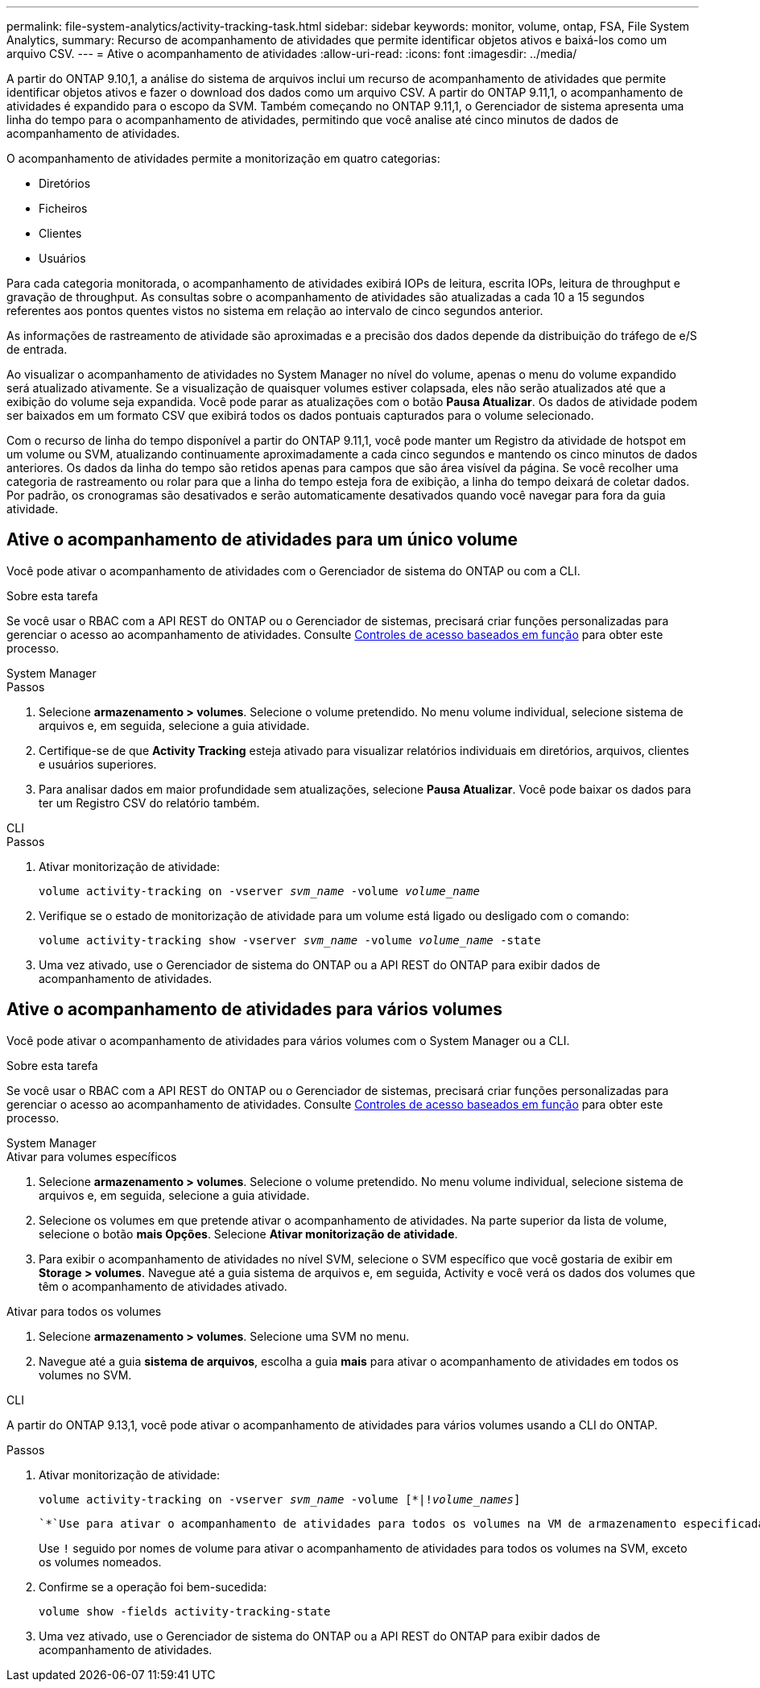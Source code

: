 ---
permalink: file-system-analytics/activity-tracking-task.html 
sidebar: sidebar 
keywords: monitor, volume, ontap, FSA, File System Analytics, 
summary: Recurso de acompanhamento de atividades que permite identificar objetos ativos e baixá-los como um arquivo CSV. 
---
= Ative o acompanhamento de atividades
:allow-uri-read: 
:icons: font
:imagesdir: ../media/


[role="lead"]
A partir do ONTAP 9.10,1, a análise do sistema de arquivos inclui um recurso de acompanhamento de atividades que permite identificar objetos ativos e fazer o download dos dados como um arquivo CSV. A partir do ONTAP 9.11,1, o acompanhamento de atividades é expandido para o escopo da SVM. Também começando no ONTAP 9.11,1, o Gerenciador de sistema apresenta uma linha do tempo para o acompanhamento de atividades, permitindo que você analise até cinco minutos de dados de acompanhamento de atividades.

O acompanhamento de atividades permite a monitorização em quatro categorias:

* Diretórios
* Ficheiros
* Clientes
* Usuários


Para cada categoria monitorada, o acompanhamento de atividades exibirá IOPs de leitura, escrita IOPs, leitura de throughput e gravação de throughput. As consultas sobre o acompanhamento de atividades são atualizadas a cada 10 a 15 segundos referentes aos pontos quentes vistos no sistema em relação ao intervalo de cinco segundos anterior.

As informações de rastreamento de atividade são aproximadas e a precisão dos dados depende da distribuição do tráfego de e/S de entrada.

Ao visualizar o acompanhamento de atividades no System Manager no nível do volume, apenas o menu do volume expandido será atualizado ativamente. Se a visualização de quaisquer volumes estiver colapsada, eles não serão atualizados até que a exibição do volume seja expandida. Você pode parar as atualizações com o botão *Pausa Atualizar*. Os dados de atividade podem ser baixados em um formato CSV que exibirá todos os dados pontuais capturados para o volume selecionado.

Com o recurso de linha do tempo disponível a partir do ONTAP 9.11,1, você pode manter um Registro da atividade de hotspot em um volume ou SVM, atualizando continuamente aproximadamente a cada cinco segundos e mantendo os cinco minutos de dados anteriores. Os dados da linha do tempo são retidos apenas para campos que são área visível da página. Se você recolher uma categoria de rastreamento ou rolar para que a linha do tempo esteja fora de exibição, a linha do tempo deixará de coletar dados. Por padrão, os cronogramas são desativados e serão automaticamente desativados quando você navegar para fora da guia atividade.



== Ative o acompanhamento de atividades para um único volume

Você pode ativar o acompanhamento de atividades com o Gerenciador de sistema do ONTAP ou com a CLI.

.Sobre esta tarefa
Se você usar o RBAC com a API REST do ONTAP ou o Gerenciador de sistemas, precisará criar funções personalizadas para gerenciar o acesso ao acompanhamento de atividades. Consulte xref:role-based-access-control-task.html[Controles de acesso baseados em função] para obter este processo.

[role="tabbed-block"]
====
.System Manager
--
.Passos
. Selecione *armazenamento > volumes*. Selecione o volume pretendido. No menu volume individual, selecione sistema de arquivos e, em seguida, selecione a guia atividade.
. Certifique-se de que *Activity Tracking* esteja ativado para visualizar relatórios individuais em diretórios, arquivos, clientes e usuários superiores.
. Para analisar dados em maior profundidade sem atualizações, selecione *Pausa Atualizar*. Você pode baixar os dados para ter um Registro CSV do relatório também.


--
.CLI
--
.Passos
. Ativar monitorização de atividade:
+
`volume activity-tracking on -vserver _svm_name_ -volume _volume_name_`

. Verifique se o estado de monitorização de atividade para um volume está ligado ou desligado com o comando:
+
`volume activity-tracking show -vserver _svm_name_ -volume _volume_name_ -state`

. Uma vez ativado, use o Gerenciador de sistema do ONTAP ou a API REST do ONTAP para exibir dados de acompanhamento de atividades.


--
====


== Ative o acompanhamento de atividades para vários volumes

Você pode ativar o acompanhamento de atividades para vários volumes com o System Manager ou a CLI.

.Sobre esta tarefa
Se você usar o RBAC com a API REST do ONTAP ou o Gerenciador de sistemas, precisará criar funções personalizadas para gerenciar o acesso ao acompanhamento de atividades. Consulte xref:role-based-access-control-task.html[Controles de acesso baseados em função] para obter este processo.

[role="tabbed-block"]
====
.System Manager
--
.Ativar para volumes específicos
. Selecione *armazenamento > volumes*. Selecione o volume pretendido. No menu volume individual, selecione sistema de arquivos e, em seguida, selecione a guia atividade.
. Selecione os volumes em que pretende ativar o acompanhamento de atividades. Na parte superior da lista de volume, selecione o botão *mais Opções*. Selecione *Ativar monitorização de atividade*.
. Para exibir o acompanhamento de atividades no nível SVM, selecione o SVM específico que você gostaria de exibir em *Storage > volumes*. Navegue até a guia sistema de arquivos e, em seguida, Activity e você verá os dados dos volumes que têm o acompanhamento de atividades ativado.


.Ativar para todos os volumes
. Selecione *armazenamento > volumes*. Selecione uma SVM no menu.
. Navegue até a guia *sistema de arquivos*, escolha a guia *mais* para ativar o acompanhamento de atividades em todos os volumes no SVM.


--
.CLI
--
A partir do ONTAP 9.13,1, você pode ativar o acompanhamento de atividades para vários volumes usando a CLI do ONTAP.

.Passos
. Ativar monitorização de atividade:
+
`volume activity-tracking on -vserver _svm_name_ -volume [*|!_volume_names_]`

+
 `*`Use para ativar o acompanhamento de atividades para todos os volumes na VM de armazenamento especificada.

+
Use `!` seguido por nomes de volume para ativar o acompanhamento de atividades para todos os volumes na SVM, exceto os volumes nomeados.

. Confirme se a operação foi bem-sucedida:
+
`volume show -fields activity-tracking-state`

. Uma vez ativado, use o Gerenciador de sistema do ONTAP ou a API REST do ONTAP para exibir dados de acompanhamento de atividades.


--
====